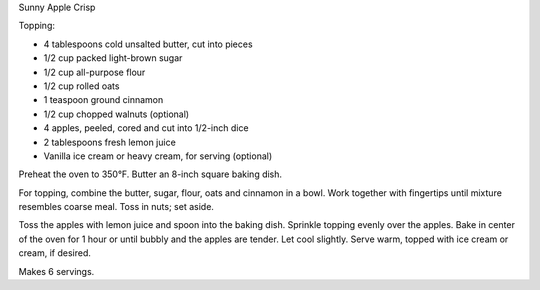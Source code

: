 Sunny Apple Crisp

Topping:

* 4 tablespoons cold unsalted butter, cut into pieces
* 1/2 cup packed light-brown sugar
* 1/2 cup all-purpose flour
* 1/2 cup rolled oats
* 1 teaspoon ground cinnamon
* 1/2 cup chopped walnuts (optional)

* 4 apples, peeled, cored and cut into 1/2-inch dice
* 2 tablespoons fresh lemon juice
* Vanilla ice cream or heavy cream, for serving (optional)


Preheat the oven to 350°F. Butter an 8-inch square baking dish.

For topping, combine the butter, sugar, flour, oats and cinnamon in a bowl.
Work together with fingertips until mixture resembles coarse meal. Toss in
nuts; set aside.

Toss the apples with lemon juice and spoon into the baking dish. Sprinkle
topping evenly over the apples. Bake in center of the oven for 1 hour or until
bubbly and the apples are tender. Let cool slightly. Serve warm, topped with
ice cream or cream, if desired.

Makes 6 servings.
